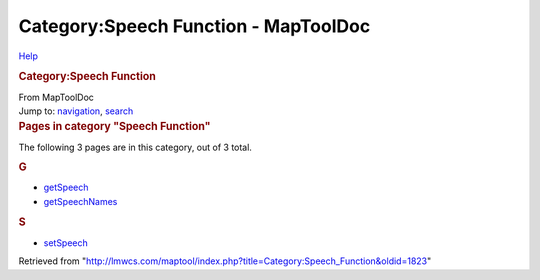 =====================================
Category:Speech Function - MapToolDoc
=====================================

.. contents::
   :depth: 3
..

.. container:: noprint
   :name: mw-page-base

.. container:: noprint
   :name: mw-head-base

.. container:: mw-body
   :name: content

   .. container:: mw-indicators

      .. container:: mw-indicator
         :name: mw-indicator-mw-helplink

         `Help <//www.mediawiki.org/wiki/Special:MyLanguage/Help:Categories>`__

   .. rubric:: Category:Speech Function
      :name: firstHeading
      :class: firstHeading

   .. container:: mw-body-content
      :name: bodyContent

      .. container::
         :name: siteSub

         From MapToolDoc

      .. container::
         :name: contentSub

      .. container:: mw-jump
         :name: jump-to-nav

         Jump to: `navigation <#mw-head>`__, `search <#p-search>`__

      .. container:: mw-content-ltr
         :name: mw-content-text

         .. container::

            .. container::
               :name: mw-pages

               .. rubric:: Pages in category "Speech Function"
                  :name: pages-in-category-speech-function

               The following 3 pages are in this category, out of 3
               total.

               .. container:: mw-content-ltr

                  .. rubric:: G
                     :name: g

                  -  `getSpeech </rptools/wiki/getSpeech>`__
                  -  `getSpeechNames </rptools/wiki/getSpeechNames>`__

                  .. rubric:: S
                     :name: s

                  -  `setSpeech </rptools/wiki/setSpeech>`__

      .. container:: printfooter

         Retrieved from
         "http://lmwcs.com/maptool/index.php?title=Category:Speech_Function&oldid=1823"

